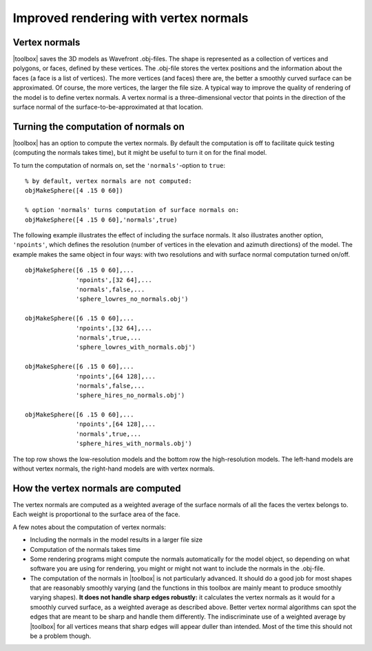 
.. _qs-normals:

======================================
Improved rendering with vertex normals
======================================

Vertex normals
==============

|toolbox| saves the 3D models as Wavefront .obj-files.  The shape is
represented as a collection of vertices and polygons, or faces,
defined by these vertices.  The .obj-file stores the vertex positions
and the information about the faces (a face is a list of vertices).
The more vertices (and faces) there are, the better a smoothly curved
surface can be approximated.  Of course, the more vertices, the larger
the file size.  A typical way to improve the quality of rendering of
the model is to define vertex normals.  A vertex normal is a
three-dimensional vector that points in the direction of the surface
normal of the surface-to-be-approximated at that location.

Turning the computation of normals on
=====================================

|toolbox| has an option to compute the vertex normals.  By default
the computation is off to facilitate quick testing (computing the
normals takes time), but it might be useful to turn it on for the
final model.

To turn the computation of normals on, set the ``'normals'``-option to
``true``::

  % by default, vertex normals are not computed:
  objMakeSphere([4 .15 0 60])
  
  % option 'normals' turns computation of surface normals on:
  objMakeSphere([4 .15 0 60],'normals',true)

The following example illustrates the effect of including the surface
normals.  It also illustrates another option, ``'npoints'``, which
defines the resolution (number of vertices in the elevation and
azimuth directions) of the model.  The example makes the same object
in four ways: with two resolutions and with surface normal computation
turned on/off. ::

  objMakeSphere([6 .15 0 60],...
                'npoints',[32 64],...
                'normals',false,...
                'sphere_lowres_no_normals.obj')

  objMakeSphere([6 .15 0 60],...
                'npoints',[32 64],...
                'normals',true,...
                'sphere_lowres_with_normals.obj')

  objMakeSphere([6 .15 0 60],...
                'npoints',[64 128],...
                'normals',false,...
                'sphere_hires_no_normals.obj')

  objMakeSphere([6 .15 0 60],...
                'npoints',[64 128],...
                'normals',true,...
                'sphere_hires_with_normals.obj')

The top row shows the low-resolution models and the bottom row the
high-resolution models.  The left-hand models are without vertex
normals, the right-hand models are with vertex normals.

.. image:: ../images/normals001.png


How the vertex normals are computed
===================================

The vertex normals are computed as a weighted average of the surface
normals of all the faces the vertex belongs to.  Each weight is
proportional to the surface area of the face.

A few notes about the computation of vertex normals:

- Including the normals in the model results in a larger file size
- Computation of the normals takes time
- Some rendering programs might compute the normals automatically for
  the model object, so depending on what software you are using for
  rendering, you might or might not want to include the normals in the
  .obj-file.
- The computation of the normals in |toolbox| is not particularly
  advanced.  It should do a good job for most shapes that are
  reasonably smoothly varying (and the functions in this toolbox are
  mainly meant to produce smoothly varying shapes).  **It does not
  handle sharp edges robustly:** it calculates the vertex normals as
  it would for a smoothly curved surface, as a weighted average as
  described above.  Better vertex normal algorithms can spot the edges
  that are meant to be sharp and handle them differently.  The
  indiscriminate use of a weighted average by |toolbox| for all
  vertices means that sharp edges will appear duller than intended.
  Most of the time this should not be a problem though.
